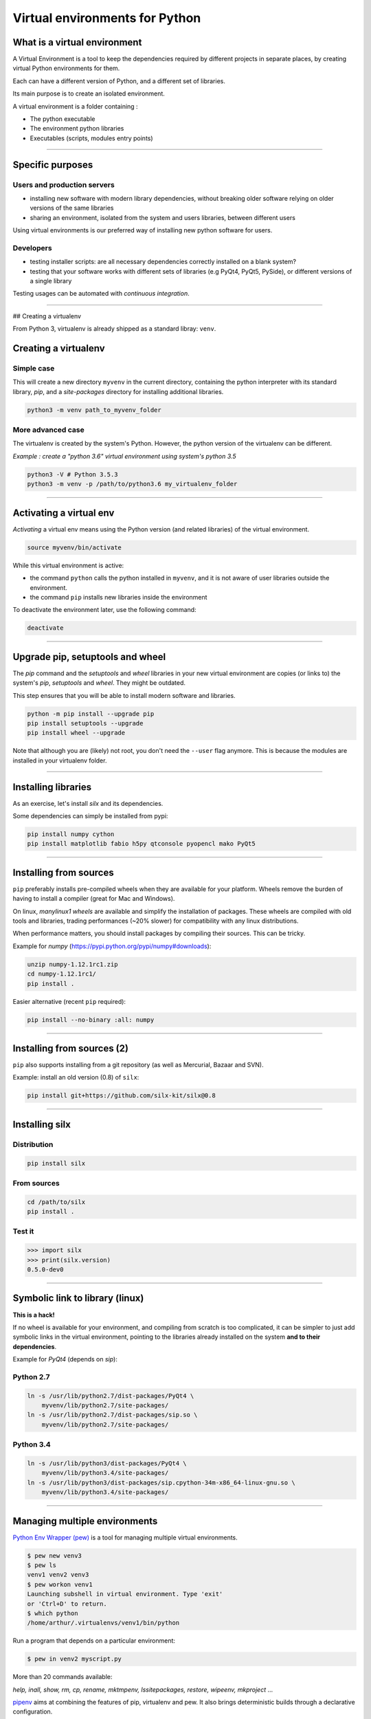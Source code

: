 
.. raw:: html

   <!-- Patch landslide slides background color --!>
   <style type="text/css">
   div.slide {
       background: #fff;
   }
   </style>

Virtual environments for Python
===============================

What is a virtual environment
-----------------------------

A Virtual Environment is a tool to keep the dependencies required by different projects in
separate places, by creating virtual Python environments for them.

Each can have a different version of Python, and a different set of libraries.

Its main purpose is to create an isolated environment.

A virtual environment is a folder containing :

- The python executable
- The environment python libraries
- Executables (scripts, modules entry points)

----


Specific purposes
-----------------

Users and production servers
****************************

- installing new software with modern library dependencies, without breaking older software relying on older versions of the same libraries
- sharing an environment, isolated from the system and users libraries, between different users

Using virtual environments is our preferred way of installing new python software for users.

Developers
**********

- testing installer scripts: are all necessary dependencies correctly installed on a blank system?
- testing that your software works with different sets of libraries (e.g PyQt4, PyQt5, PySide), or different versions of a single library

Testing usages can be automated with *continuous integration*.

----

## Creating a virtualenv

From Python 3, virtualenv is already shipped as a standard libray: ``venv``.


Creating a virtualenv
---------------------

Simple case
************

This will create a new directory ``myvenv`` in the current directory,
containing the python interpreter with its standard library, *pip*,
and a *site-packages* directory for installing additional libraries.


.. code-block:: shell
    
    python3 -m venv path_to_myvenv_folder

More advanced case
********************

The virtualenv is created by the system's Python. However, the python version of the virtualenv can be different.

*Example : create a "python 3.6" virtual environment using system's python 3.5*

.. code-block:: shell

    python3 -V # Python 3.5.3
    python3 -m venv -p /path/to/python3.6 my_virtualenv_folder

----

Activating a virtual env
------------------------

*Activating* a virtual env means using the Python version (and related libraries) of the virtual environment.  

.. code-block:: shell
    

    source myvenv/bin/activate

While this virtual environment is active:

- the command ``python`` calls the python installed in ``myvenv``, and it is not aware of user libraries outside the environment.
- the command ``pip`` installs new libraries inside the environment

To deactivate the environment later, use the following command:

.. code-block:: shell

    deactivate

----

Upgrade pip, setuptools and wheel
---------------------------------

The *pip* command and the *setuptools* and *wheel* libraries in your new virtual environment
are copies (or links to) the system's *pip*, *setuptools* and *wheel*.  They might be outdated.



This step ensures that you will be able to install modern software and libraries.

.. code-block:: shell

   python -m pip install --upgrade pip
   pip install setuptools --upgrade
   pip install wheel --upgrade

Note that although you are (likely) not root, you don't need the ``--user`` flag anymore. This is because the modules are installed in your virtualenv folder.

----

Installing libraries
--------------------

As an exercise, let's install *silx* and its dependencies.

Some dependencies can simply be installed from pypi:

.. code-block:: shell

    pip install numpy cython
    pip install matplotlib fabio h5py qtconsole pyopencl mako PyQt5

----

Installing from sources
-----------------------

``pip`` preferably installs pre-compiled wheels when they are available for your platform.
Wheels remove the burden of having to install a compiler (great for Mac and Windows).

On linux, *manylinux1 wheels* are available and simplify the installation of packages.
These wheels are compiled with old tools and libraries, trading performances (~20% slower) for compatibility with any linux distributions.

When performance matters, you should install packages by compiling their
sources. This can be tricky.

Example for *numpy* (https://pypi.python.org/pypi/numpy#downloads):

.. code-block:: shell

    unzip numpy-1.12.1rc1.zip
    cd numpy-1.12.1rc1/
    pip install .

Easier alternative (recent ``pip`` required):

.. code-block:: shell

    pip install --no-binary :all: numpy

----

Installing from sources (2)
----------------------------

``pip`` also supports installing from a git repository (as well as Mercurial, Bazaar and SVN).

Example: install an old version (0.8) of ``silx``:

.. code-block:: shell

    pip install git+https://github.com/silx-kit/silx@0.8


----

Installing silx
---------------

Distribution
************

.. code-block:: shell

    pip install silx

From sources
************

.. code-block:: shell

    cd /path/to/silx
    pip install .

Test it
*******

.. code-block:: python

    >>> import silx
    >>> print(silx.version)
    0.5.0-dev0

..    >>> import silx.test
..    >>> silx.test.run_tests()

----

Symbolic link to library (linux)
--------------------------------

**This is a hack!**

If no wheel is available for your environment, and compiling from scratch is too complicated, it can be simpler to
just add symbolic links in the virtual environment, pointing to the libraries already installed on the system
**and to their dependencies**.

Example for *PyQt4* (depends on *sip*):

Python 2.7
**********

.. code-block:: shell

    ln -s /usr/lib/python2.7/dist-packages/PyQt4 \
        myvenv/lib/python2.7/site-packages/
    ln -s /usr/lib/python2.7/dist-packages/sip.so \
        myvenv/lib/python2.7/site-packages/


Python 3.4
**********

.. code-block:: shell

    ln -s /usr/lib/python3/dist-packages/PyQt4 \
        myvenv/lib/python3.4/site-packages/
    ln -s /usr/lib/python3/dist-packages/sip.cpython-34m-x86_64-linux-gnu.so \
        myvenv/lib/python3.4/site-packages/

----

Managing multiple environments
------------------------------

`Python Env Wrapper (pew) <https://pypi.python.org/pypi/pew>`_  is a tool for managing
multiple virtual environments.

.. code-block:: shell

    $ pew new venv3
    $ pew ls
    venv1 venv2 venv3
    $ pew workon venv1
    Launching subshell in virtual environment. Type 'exit'
    or 'Ctrl+D' to return.
    $ which python
    /home/arthur/.virtualenvs/venv1/bin/python

Run a program that depends on a particular environment:

.. code-block:: shell

    $ pew in venv2 myscript.py


More than 20 commands available:

*help, inall, show, rm, cp, rename, mktmpenv, lssitepackages, restore, wipeenv, mkproject* ...

`pipenv <https://github.com/pypa/pipenv>`_ aims at combining the features of pip, virtualenv and pew. It also brings deterministic builds through a declarative configuration.

----


Alternatives: Anaconda
----------------------

`Anaconda <https://www.continuum.io/downloads>`_

Includes over 100 of the most popular Python, R and Scala packages for data science.

Uses its own package manager (``conda install``), but can use ``pip`` as well for packages
not managed by conda.

Separating different environments: ``conda create -n myenv python``

License issue: Anaconda is installed with `mkl <https://software.intel.com/en-us/intel-mkl>`_,
which cannot be included if you want to package your application as a fat binary.

.. code-block:: shell

    conda install nomkl numpy scipy scikit-learn numexpr
    conda remove mkl mkl-service


`Miniconda <https://conda.io/miniconda.html>`_

Smaller version of Anaconda with Python, conda and essential packages (numpy)

----

Alternatives: WinPython
-----------------------

`WinPython <http://winpython.github.io/>`_

Python distribution for scientific and educational usage

Only for Windows 7/8/10

Install as many isolated and self-consistent environments as needed.










